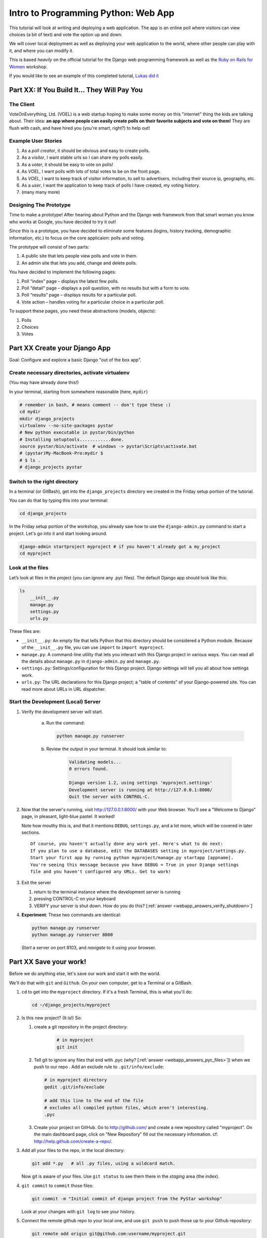 .. _webapp-label:

=============================================
Intro to Programming Python: Web App
=============================================

This tutorial will look at writing and deploying a web application. 
The app is an online poll where visitors can view choices
(a bit of text) and vote the option up and down.

We will cover local deployment as well as deploying your web application to the world,
where other people can play with it, and where you can modify it.

This is based *heavily* on the official tutorial for the Django web programming framework
as well as the `Ruby on Rails for Women <http://www.wiki.devchix.com/index.php?title=Ruby_and_Rails_workshops_for_women>`_
workshop.

If you would like to see an example of this completed tutorial, `Lukas did it <https://github.com/lsblakk/myproject>`_


Part XX:  If You Build It... They Will Pay You
================================================


The Client
-------------

VoteOnEverything, Ltd. (VOEL) is a web startup hoping to make some money on this
"internet" thing the kids are talking about.  Their idea: **an app where people
can easily create polls on their favorite subjects and vote on them!** 
They are flush with cash, and have hired you (you're smart, right?) to help out!

Example User Stories
---------------------

#. As a *poll creator*, it should be obvious and easy to create polls.
#. As a *visitor*, I want stable urls so I can share my polls easily.
#. As a *voter*, it should be easy to vote on polls!
#. As *VOEL*, I want polls with lots of total votes to be on the front page.
#. As *VOEL*, I want to keep track of visitor information, to sell to advertisers,
   including their source ip, geography, etc.
#. As a *user*, I want the application to keep track of polls I have created,
   my voting history.
#. (many many more)

Designing The Prototype
------------------------

Time to make a prototype!
After hearing about Python and the Django web framework from that 
smart woman you know who works at Google, you have decided to try it out!

Since this is a prototype, you have decided to eliminate some features
(logins, history tracking, demographic information, etc.) to focus on the 
core applicaion:  polls and voting.


The prototype will consist of two parts:

#. A public site that lets people view polls and vote in them.
#. An admin site that lets you add, change and delete polls.

You have decided to implement the following pages:

#. Poll “index” page – displays the latest few polls.
#. Poll “detail” page – displays a poll question, with no results but with a form to vote.
#. Poll “results” page – displays results for a particular poll.
#. Vote action – handles voting for a particular choice in a particular poll.

To support these pages, you need these abstractions (models, objects):

#. Polls
#. Choices
#. Votes



Part XX Create your Django App
=======================================

Goal:  Configure and explore a basic Django "out of the box app".


Create necessary directories, activate virtualenv
----------------------------------------------------

(You may have already done this!)

In your terminal, starting from somewhere reasonable (here, ``mydir``)

.. code-block:: bash
    
    # remember in bash, # means comment -- don't type these :)
    cd mydir
    mkdir django_projects
    virtualenv --no-site-packages pystar
    # New python executable in pystar/bin/python
    # Installing setuptools............done.
    source pystar/bin/activate  # windows -> pystar\Scripts\activate.bat 
    # (pystar)My-MacBook-Pro:mydir $ 
    # $ ls .
    # django_projects pystar
    

Switch to the right directory
-------------------------------------------

In a terminal (or GitBash), get into the ``django_projects`` directory 
we created in the Friday setup portion of the tutorial. 

You can do that by typing this into your terminal:

.. code-block:: bash

    cd django_projects


In the Friday setup portion of the workshop, you already saw how 
to use the ``django-admin.py`` command to start a project. 
Let's go into it and start looking around.

.. code-block:: bash

    django-admin startproject myproject # if you haven't already got a my_project
    cd myproject

Look at the files
-------------------------

Let’s look at files in the project (you can ignore any .pyc files). The default Django app should
look like this:

.. code-block:: bash
    
    ls
        __init__.py
        manage.py
        settings.py
        urls.py

These files are:

* ``__init__.py``: An empty file that tells Python that this directory should be considered a Python module. Because of the ``__init__.py`` file, you can use ``import`` to ``import myproject``.
* ``manage.py``: A command-line utility that lets you interact with this Django project in various ways. You can read all the details about ``manage.py`` in ``django-admin.py`` and ``manage.py``.
* ``settings.py``: Settings/configuration for this Django project. Django settings will tell you all about how settings work.
* ``urls.py``: The URL declarations for this Django project; a "table of contents" of your Django-powered site. You can read more about URLs in URL dispatcher.

Start the Development (Local) Server
-------------------------------------

#. Verify the development server will start. 
    
    a)  Run the command:

        .. code-block:: bash

            python manage.py runserver

    b) Review the output in your terminal.  It should look similar to:

        .. code-block:: bash

            Validating models...
            0 errors found.
            
            Django version 1.2, using settings 'myproject.settings'
            Development server is running at http://127.0.0.1:8000/
            Quit the server with CONTROL-C.

      .. note: 
        
        You've started the Django development server, a lightweight web server written in 
        Python. The Django maintainers include this web server, but on a "deployment" like 
        http://alwaysdata.com/, you typically tie Django into an existing server like Apache.

#.  Now that the server's running, visit http://127.0.0.1:8000/ with your Web browser. 
    You'll see a "Welcome to Django" page, in pleasant, light-blue pastel. It worked!

    .. image:: images/itworks.png

    Note how mouthy this is, and that it mentions ``DEBUG``, ``settings.py``, and
    a lot more, which will be covered in later sections.  

    ::

        Of course, you haven't actually done any work yet. Here's what to do next:
        If you plan to use a database, edit the DATABASES setting in myproject/settings.py.
        Start your first app by running python myproject/manage.py startapp [appname].
        You're seeing this message because you have DEBUG = True in your Django settings 
        file and you haven't configured any URLs. Get to work!

#.  Exit the server 

    #. return to the terminal instance where the development server is running
   
    #. pressing CONTROL-C on your keyboard

    #. VERIFY your server is shut down.  How do you do this?  [:ref:`answer <webapp_answers_verify_shutdown>`]

#.  **Experiment**:  These two commands are identical:

    .. code-block:: bash

        python manage.py runserver 
        python manage.py runserver 8000

    *Start* a server on port 8103, and *navigate* to it using your browser.


Part XX Save your work!
=======================================

Before we do anything else, let's save our work and start it with the world.

We'll do that with ``git`` and ``Github``. On your own computer, get to a Terminal or a GitBash.

#.  ``cd`` to get into the ``myproject`` directory. If it's a fresh Terminal, this is what you'll do:

    .. code-block:: bash

         cd ~/django_projects/myproject

#.  Is this new project?  (It is!)  So:

    #. create a git repository in the project directory:

        .. code-block:: bash

            # in myproject
            git init

    #.  Tell git to ignore any files that end with .pyc (why?  [:ref:`answer <webapp_answers_pyc_files>`]) when we push
        to our repo .  Add an exclude rule to ``.git/info/exclude``:

        .. code-block:: bash

            # in myproject directory
            gedit .git/info/exclude
            
            # add this line to the end of the file
            # excludes all compiled python files, which aren't interesting.
            .pyc

    #.  Create your project on GitHub.  Go to http://github.com/ and create a new repository called "myproject". On the main dashboard page, click on "New Repository" fill out the necessary information. cf:  http://help.github.com/create-a-repo/.

#.  Add all your files to the repo, in the local directory:

    .. code-block:: bash

        git add *.py   # all .py files, using a wildcard match.

    Now git is aware of your files.  Use ``git status`` to see them there in
    the *staging* area (the index).

#.  ``git commit`` to ``commit`` those files:

    .. code-block:: bash

        git commit -m "Initial commit of django project from the PyStar workshop"

    Look at your changes with  ``git log`` to see your history.


#.  Connect the remote github repo to your local one, and use ``git push`` to push those up to your Github repository:

    .. code-block:: bash

        git remote add origin git@github.com:username/myproject.git
        git push origin master

#.  Go to your Github account in your browser. Find the ``myproject`` repository. Do you see your files?

#.  Remember:

    - "commit your work" means "add and commit it to the local repository
    - "push your work" means "git push it to github"


Part XX:  Configure your Django Project
========================================

Now that we have a the scaffolding for our **project** in place, we can con

Fix security settings
------------------------------------

Right now, everyone in the workshop has the same "SECRET_KEY". Since Django 
uses this key for various sensitive things, you should change it.

#. Open  ``settings.py`` in your editor.  ``settings.py`` is a Python script that only contains variable definitions.  Django looks at the values of these variables when it runs your web app.

#. Find the variable named ``SECRET_KEY`` and set it to whatever string 
   you want. 

#. Verify it looks something like:

    .. code-block:: python

        # change this to something arbitrary.
        SECRET_KEY = '6yl8d1u0+ogcz!0@3_%au)_&ty$%1jcs2hy-!&v&vv2#@pq^(h'

#. What if we wanted a single-quote (\') in our SECRET_KEY?  [:ref:`answer <webapp_answers_single_quote>`]

#. save the file.

Set up the Database
------------------------

#.  Keep looking at ``settings.py``: The ``DATABASES`` variable is a dictionary 
    (note the '{}' characters) with one key: ``default``.

    .. code-block:: python

        DATABASES = {
            'default': {
                'ENGINE': 'django.db.backends.', # Add 'postgresql_psycopg2', 'postgresql', 'mysql', 'sqlite3' or 'oracle'.
                'NAME': '',                      # Or path to database file if using sqlite3.
                'USER': '',                      # Not used with sqlite3.
                'PASSWORD': '',                  # Not used with sqlite3.
                'HOST': '',                      # Set to empty string for localhost. Not used with sqlite3.
                'PORT': '',                      # Set to empty string for default. Not used with sqlite3.
            }
        }

#.  Notice that the value of ``default`` is itself another dictionary with information about the site's default  database. We're going to set our app to use a ``sqlite`` database.
    Sqlite is great for development because is stores its data in one normal file on 
    your system and therefore is really simple to move around with your app.

    ..  note::

        In production, Sqlite has issues because only one process can *write* to it
        as a time.  **Discuss** the implications of this with your group.  [:ref:`answer <webapp_answers_sqlite_one_writer_implications>`]

#.  Edit the lines in your settings.py to match the lines below:

    .. code-block:: bash

        'ENGINE': 'django.db.backends.sqlite3', # Add 'postgresql_psycopg2', 'postgresql', 'mysql', 'sqlite3' or 'oracle'.
        'NAME': 'database.db', 

    The ``NAME`` key tells the Django project to use a file called ``database.db`` to store information for this project.

#.  **Pop quiz**: Does ``database.db`` exist right now?  Find out!  [:ref:`answer <webapp_answers_database_db_exists>`]

#.  Notice the ``INSTALLED_APPS`` setting towards the 
    bottom of the ``settings.py``. That variable (a tuple... note the '()' symbols) 
    holds the names of all Django applications that are activated in this Django instance. 
    **Apps** can be used in multiple projects, and you can 
    package and distribute them for use by others in their projects.  

    .. code-block:: python

        INSTALLED_APPS = (
            'django.contrib.auth',
            'django.contrib.contenttypes',
            'django.contrib.sessions',
            'django.contrib.sites',
            'django.contrib.messages',
            # Uncomment the next line to enable the admin:
            # 'django.contrib.admin',
            # Uncomment the next line to enable admin documentation:
            # 'django.contrib.admindocs',
        )

    What do you think these various **apps** do?  Why does it make sense
    for them to come in a standard configuration?  
    [:ref:`answer <webapp_answers_django_standard_apps>`]

#.  Each of these applications makes use of at least one database table, so we need to create 
    the tables in the database before we can use them. To do that, run the following command:

    .. code-block:: bash

        python manage.py syncdb

    The syncdb command looks at the ``INSTALLED_APPS`` setting and creates any necessary 
    database tables according to the database settings in your ``settings.py`` file. You'll see a 
    message for each database table it creates, and you'll get a prompt asking you if you'd 
    ike to create a superuser account for the authentication system. Go ahead and do that.

    Does this seem magical?  [:ref:`answer <webapp_answers_django_magical>`]


#.  **Pop quiz**: Does ``database.db`` exist right now?  Find out!  [:ref:`answer <webapp_answers_database_db_exists_after_sync>`]


#.  Save *and commit* your work (don't save ``database.db`` -- 
    why not?  [:ref:`answer <webapp_answers_why_not_save_database_db>`])::

        git status 
        # will show settings.py is changed, and a new 'untracked' 
        # MacBook-Pro:myproject gregg$ git status
        # On branch master
        # Changed but not updated:
        #   (use "git add <file>..." to update what will be committed)
        #   (use "git checkout -- <file>..." to discard changes in working directory)
        #
        #	modified:   settings.py
        #
        # Untracked files:
        #   (use "git add <file>..." to include in what will be committed)
        #
        #	database.db
        # file 'database.db'

#.  Drink some tea and take a stretch break.  Then we can come back to 
    STRETCHING OUR MINDS.


Part XX, In Which You Save You From Yourself, Using Git.
=========================================================

Your work is saved and commited (in git!) right?

**Right?**

Good. Because you got a case of the accidental deletes and you've deleted your ``settings.py`` file!

#.  No really. Go and delete ``settings.py``. Throw it in the trash. Or the recycling bin. Or ``rm`` from the command line.  Make sure it's *really gone* using ``ls``.

#.  Try running your dev server. What happens? Why?

#.  Delete settings.pyc. Try running your dev server. What happens now? Why?  
    [:ref:`answer <webapp_answers_dev_server_still_works>`]

#.  Cry!  So they're gone right? No way back. And everything's broken!

#.  Rejoice! Because we're using version control and version control is about to save your bacon!

    .. code-block:: bash

        $ git checkout settings.py

#.  Look at your project folder again, using ``ls``. Lo and behold, ``settings.py``! Back from beyond the grave! Cool, huh? Open it up, and verify it is exactly as you left it.  Isn't that magical?  [:ref:`answer <webapp_answers_git_magical>`].

    But what of ``settings.pyc``? Start your dev server. It works, right? Stop your dev server and look at the files in your project. Do you see ``settings.pyc``? How did it get there?  [:ref:`answer  <webapp_answers_why_only_restore_py_not_pyc>`]



Part XX Build The Polls Application
========================================

Now that your environment -- a "project" -- is set up, you're set to start building the poll application.

Each application you write in Django consists of a Python package, 
somewhere on your Python path, that follows a certain convention. 
Django comes with a utility that automatically generates the basic directory 
structure of an app (that Django expects), so you can focus on writing code!.

Projects and Apps
---------------------------------

We've talked a little about Django **apps** and **projects**. You might be 
wondering what the difference is.

Here are the things to know:

* An **app** is component of a website that does something. For example, the **Django administration** app is something you'll see later in this tutorial.  So is our ``polls`` app.  An app is:

    * single purpose - login, passwords, polls, forum, etc.
    * orthonogal to / independent of other apps - polls shouldn't have to
      know the inside details of authentication, for example.

* A **project** corresponds to a 'website': it contains a ``settings.py`` file, and 
  it may have corresponding databases or other data stores
  that the apps interact with.

Django apps can live anywhere on the **Python path**.  The **python path** is 
a list of paths where the python interpreter looks for modules.  

.. code-block:: bash

    $ python
    >>> import sys
    >>> sys.path
    ['', '/Users/gregg/mydir/pystar/lib/python2.6/site-packages/setuptools-0.6c11-py2.6.egg', 
    '/Users/gregg/mydir/pystar/lib/python2.6/site-packages/pip-0.8.3-py2.6.egg', 
    '/Users/gregg/mydir/pystar/lib/python26.zip', 
    '/Users/gregg/mydir/pystar/lib/python2.6', 
    '/Users/gregg/mydir/pystar/lib/python2.6/plat-darwin', 
    '/Users/gregg/mydir/pystar/lib/python2.6/plat-mac' ... ]


To be importable (seeable by Python), your Django app must be in one of the folders
on *your* path.  

**Experiment**:  look at your Python Path!


Create The Poll App
---------------------

In this tutorial, we'll create our poll app in the myproject directory for 
simplicity. In the future, when you decide that the world needs to be able to 
use your poll app and plug it into their own projects, and after you determine
that your app plays nicely with other apps, you can publish that directory separately!


#.  open your terminal and navigate to ``myproject``
#.  make scaffolding for the app

    .. code-block:: bash

        python manage.py startapp polls

    That'll create a directory ``polls`` to house the poll application.

#.  Examine the layout of ``polls`` (we will do more of this in following sections).

    ..  code-block:: bash

         # remember not to type the '$', it just means the prompt'.  
         $ ls polls
         polls/
            __init__.py
            models.py
            tests.py
            views.py

#.  Prove that ``polls`` is importable [:ref:`answer <webapp_answers_is_polls_importable>`]

#.  Add and commit ``polls/*py``.  

#.  Refill your tea!



Part XX Test your Django App
=======================================

#.  Copy :download:`test_polls.py` into your project directory (i.e., in ``myproject``)

#.  Add it into your project code git repo:

    ..  code-block:: bash
        
        git add test_polls.py
        # messages can be multiline, but watch quotes!
        git add test_polls.py
        git commit tests_polls.py -m "added tests"

#.  Run the tests

    ..  code-block:: bash

        python manage.py test

#.  Examine ``polls_tests.py`` in your editor.  This file (provided by us)
    gives tests for many of the points on the original spec sheet.  Normally
    this is the sort of thing you would write yourself, after reading your 
    spec, and deciding on acceptence criteria.  

#.  Discuss with your groups why testing matters.  [:ref:`answer <webapp_answers_why_testing_matters>`]

.. seealso::

    http://docs.djangoproject.com/en/dev/topics/testing/, which
    goes into this in much greater detail.  In particualar,
    

Part XX: Refine Your Workflow!
==================================

Make this your work flow:

1.  Design a feature, with criteria for acceptance.
2.  Test your feature, to see if meets those criteria.
3.  When it works (or you make good progress), *commit your work*.

We will use this workflow throughout the following sections, as we add
the features that our protype spec outlined.



Part XX  Philosphy Break!
===========================

[Not done!]



Part XX Poll and Choice Models
========================================


The first step in writing a database Web app in Django is to 
define your models -- essentially, your database layout, with additional metadata.

Django Philosophy
------------------

A model is the single, definitive source of data about your data.
It contains the essential fields and behaviors of the data you're storing. 
Django follows the DRY ("Don't Repeat Yourself") Principle. The goal is to 
define your data model in one place and automatically derive things from it.

(If you've used SQL before, you might be interested to know that each 
Django ``model`` corresponds to a SQL ``table``.)

In our simple poll app, we'll create two models: polls and choices. 
A poll has a question and a publication date. A choice has two fields: the 
text of the choice and a vote tally. Each choice is associated with a poll. 

These concepts are represented by Python classes. 
Edit the polls/models.py file so it looks like this:

.. code-block:: python

     from django.db import models
     
     class Poll(models.Model):
         question = models.CharField(max_length=200)
         pub_date = models.DateTimeField()
     
     class Choice(models.Model):
         poll = models.ForeignKey(Poll)
         choice = models.CharField(max_length=200)
         votes = models.IntegerField()

Save the models.py file.

All models in Django code are represented by a class that subclasses 
django.db.models.Model. Each model has a number of class variables, 
each of which represents a database field in the model.

Each field is represented by an instance of a Field class -- e.g., CharField
for character fields and DateTimeField for datetimes. This tells Django 
what type of data each field holds.

The name of each Field instance (e.g. question or pub_date) is the field's 
name, in machine-friendly format. You'll use this value in your Python code, 
and your database will use it as the column name.

Some Field classes have required elements. CharField, for example, requires
that you give it a max_length. That's used not only in the database schema, 
but in validation, as we'll soon see.

Finally, note a relationship is defined, using ForeignKey. That tells Django each
Choice is related to a single Poll. Django supports all the common database
relationships: many-to-ones, many-to-manys and one-to-ones.

Activating models
------------------

That small bit of model code gives Django a lot of information. With it, Django is able to:

* Create a database schema (CREATE TABLE statements) for this app.
* Create a Python database-access API for accessing Poll and Choice objects.

But first we need to tell our project that the polls app is installed.

Django Philosophy
------------------

Django apps are "pluggable": You can use an app in multiple projects, and 
you can distribute apps, because they don't have to be tied to a given Django installation.

Edit the settings.py file again, and change the INSTALLED_APPS setting to 
include the string 'polls'. So it'll look like this:

.. code-block:: python

    INSTALLED_APPS = (
        'django.contrib.auth',
        'django.contrib.contenttypes',
        'django.contrib.sessions',
        'django.contrib.sites',
        'django.contrib.messages',
        # Uncomment the next line to enable the admin:
        # 'django.contrib.admin',
        # Uncomment the next line to enable admin documentation:
        # 'django.contrib.admindocs',
         'polls',
     )

Save the settings.py file.

Now Django knows to include the polls app. 

If you care about SQL, you can try the following command:

.. code-block:: bash

    python manage.py sql polls

For now, let's just Django's ``syncdb`` tool to create the database tables for Poll objects:

.. code-block:: bash

    python manage.py syncdb

The syncdb looks for ``apps`` that have not yet been set up. To set them up, 
it runs the necessary SQL commands against your database. This creates all the 
tables, initial data and indexes for any apps you have added to your project since 
the last time you ran syncdb. syncdb can be called as often as you like, and it 
will only ever create the tables that don't exist.

`More info`: Read the django-admin.py `documentation <http://docs.djangoproject.com/en/dev/ref/django-admin/>`_ for full information on what the manage.py utility can do.

Playing with the API
------------------------------

Now, let's hop into the interactive Python shell and play around with 
the free API Django gives you. To invoke the Python shell, use this command:

.. code-block:: bash

    python manage.py shell

We're using this instead of simply typing "python", because manage.py sets 
up the project's environment for you. "Setting up the environment" involves two things:

# Making sure ``polls`` is on the right path to be imported.
# Setting the DJANGO_SETTINGS_MODULE environment variable, which gives Django the path to your settings.py file.

Once you're in the shell, explore the database API:

Let's import the model classes we just wrote:

.. code-block:: python

    >>> from polls.models import Poll, Choice

To list all the current Polls:

.. code-block:: python

    >>> Poll.objects.all()
    []

It is an empty list because there are no polls. Let's add one!

.. code-block:: python

     >>> import datetime
     >>> p = Poll(question="What's up?", pub_date=datetime.datetime.now())

Then we'll save the object into the database. You have to call save() explicitly.

.. code-block:: python

    >>> p.save()

Great. Now, because it's been saved, it has an ID in the database. You can see that by typing this into the Python shell::

.. code-block:: python

     >>> p.id
     1

You can also access the database columns (Fields, in Django parlance) as Python attributes::

.. code-block:: python

     >>> p.question
     "What's up?"
     >>> p.pub_date
     datetime.datetime(2007, 7, 15, 12, 00, 53)

We can time travel back in time! Or at least, we can send the Poll back in time::

.. code-block:: python

     # Change values by changing the attributes, then calling save().
     >>> p.pub_date = datetime.datetime(2007, 4, 1, 0, 0)
     >>> p.save()
     >>> p.pub_date
     datetime.datetime(2007, 4, 1, 0, 0)

Finally, we can also ask Django to show a list of all the Poll objects available::

.. code-block:: python

     >>> Poll.objects.all()
     [<Poll: Poll object>]

Wait a minute. <Poll: Poll object> is an utterly unhelpful representation of this object. Let's fix that by editing the polls model
Use your ``'text editor``' to open the polls/models.py file and adding a __unicode__() method to both Poll and Choice::

    class Poll(models.Model):
        # ...
        def __unicode__(self):
            return self.question

    class Choice(models.Model):
        # ...
        def __unicode__(self):
            return self.choice

It's important to add __unicode__() methods to your models, not only for your own sanity when dealing with the interactive prompt, but also because objects' representations are used throughout Django's automatically-generated admin.

(If you're using to Python programming from a time in the past, you might have seen __str__(). Django prefers you use __unicode__() instead.)

Note these are normal Python methods. Let's add a custom method, just for demonstration::

     import datetime
     # ...
     class Poll(models.Model):
         # ...
         def was_published_today(self):
             return self.pub_date.date() == datetime.date.today()

Note the addition of import datetime to reference Python's standard datetime module. This allows
us to use the datetime library module in models.py by calling it with datetime. To see what functions
come with a module, you can test it in the interactive shell:

.. code-block:: python

    >>> dir(datetime)
    ['MAXYEAR', 'MINYEAR', '__doc__', '__file__', '__name__', '__package__', 'date', 'datetime',
    'datetime_CAPI', 'time', 'timedelta', 'tzinfo']

Save these changes to the models.py file, and then start a new Python interactive shell by running python manage.py shell again::

    >>> from polls.models import Poll, Choice

Check it out: our __unicode__() addition worked::

     >>> Poll.objects.all()
     [<Poll: What's up?>]

If you want to search your database, you can do it using the ``'filter``' method on the ``objects`` attribute of Poll. For example::

     >>> polls = Poll.objects.filter(question="What's up?")
     >>> polls
     [<Poll: What's up?>]
     >>> polls[0].id
     1

If you try to search for a poll that does not exist, ``filter`` will give you the empty list. The ``'get``' method will always return one hit, or raise an exception.

.. code-block:: python

     >>> Poll.objects.filter(question="What time is it?")
     []
    
     >>> Poll.objects.get(id=1)
     <Poll: What's up?>
     >>> Poll.objects.get(id=2)
     Traceback (most recent call last):
         ...
     DoesNotExist: Poll matching query does not exist.

Adding choices
------------------------

Right now, we have a Poll in the database, but it has no Choices. See::

     >>> p = Poll.objects.get(id=1)
     >>> p.choice_set.all()
     []

So let's create three choices::

    >>> p.choice_set.create(choice='Not much', votes=0)
    <Choice: Not much>
    >>> p.choice_set.create(choice='The sky', votes=0)
    <Choice: The sky>
    >>> c = p.choice_set.create(choice='Just hacking again', votes=0)
    >>> c
    <Choice: Just hacking again>

Every Choice can find the Poll that it belongs to::

    >>> c.poll
    <Poll: What's up?>

We just used this, but now I'll explain it: Because a Poll can have more than one Choice, Django creates the ``'choice_set``' attribute on each Poll. You can use that to look at the list of available Choices, or to create them.

.. code-block:: python

     >>> p.choice_set.all()
     [<Choice: Not much>, <Choice: The sky>, <Choice: Just hacking again>]
     >>> p.choice_set.count()
     3

Visualize the database in SQLite Manager
--------------------------------------------------------------

This is optional, but interesting if you want to see your database in a GUI and/or
know how to access your database.db from outside the project.

When you call ``.save()`` on a model instance, Django saves that to the database.
(Remember, Django is a web programming framework built around the idea of 
saving data in a SQL database.)

Where ``is`` that database? Take a look at ``'settings.py``' in your text editor. You 
can see that ``database.db`` is the filename. In ``'settings.py``' Python calculates
the path to the current file.

So now:

* Open up Firefox
* Find SQLite Manager in ``'Tools``'->``'SQLite Manager``'
* In the SQLite Manager menus, choose: ``'Database``'->``'Connect Database``'
* Find the ``'pystar/django_projects/myproject/database.db``' file.

Browse your tables! This is another way of looking at the data you just created.

``'Note``': In order to find the ``database.db`` file, you might need to ask SQLite 
Manager to show you all files, not just the ``\*.sqlite`` files.

Now you know that you be able to find this
database file. Browse around! Hooray.

When you're satisfied with your Poll data, you can close it.

!!!! Save your WORK!!!!!!!

Enough databases for now
-----------------------------------------

In the next section of the tutorial, you'll write ``views`` that let other people look at your polls.



Part XX Letting the (local) world see your polls, with views
===================================================================

We have all these polls in our database. However, no one can see them, because we never 
made any web pages that ``render`` the polls into HTML.

Let's change that with Django views.

Philosophy
----------------

A view is a “type” of Web page in your Django application that generally serves a specific 
function and has a specific template. For example, in a Weblog application, you might 
have the following views:

* Blog homepage – displays the latest few entries.
* Entry “detail” page – permalink page for a single entry.
* Year-based archive page – displays all months with entries in the given year.
* Month-based archive page – displays all days with entries in the given month.
* Day-based archive page – displays all entries in the given day.
* Comment action – handles posting comments to a given entry.

In our poll application, we’ll have the following four views:

* Poll “index” page – displays the latest few polls.
* Poll “detail” page – displays a poll question, with no results but with a form to vote.
* Poll “results” page – displays results for a particular poll.
* Vote action – handles voting for a particular choice in a particular poll.

In Django, each view is represented by a Python function.

Design your URLs 
---------------------------

The first step of writing views is to design your URL structure. You do this by creating a 
Python module, called a URLconf. URLconfs are how Django associates a given URL with 
given Python code.

When a user requests a Django-powered page, the system looks at the ``ROOT_URLCONF`` 
setting, which contains a string in Python dotted syntax. 

**Pop quiz**: what is the ``ROOT_URLCONF`` for your project?  

Django loads that module and 
looks for a module-level variable called urlpatterns, which is a sequence of tuples in the 
following format:

.. code-block:: bash

     (regular expression, Python callback function [, optional dictionary])

Django starts at the first regular expression and makes its way down the list, comparing 
the requested URL against each regular expression until it finds one that matches.

You might ask, "What's a regular expression?" Regular expressions are patterns for matching 
text. In this case, we're matching the URLs people go to, and using regular expressions to 
match whole 'groups' of them at once.

(If you'd like to learn more about regular expressions read the 
`Dive into Python guide to regular expressions <http://diveintopython.org/regular_expressions/index.html>`_ sometime. 
Or you can look at this `comic <http://xkcd.com/208/>`_.)

In addition to ``matching`` text, regular expressions can ``capture`` text: regexps use 
parentheses to wrap the parts they're capturing.

For Django, when a regular expression matches the URL that a web surfer requests, 
Django extracts the captured values and passes them to a function of your choosing. 
This is the role of the ``callback function`` above.  When a regular expression
matches the url, Django calls the associated ``callback function`` with any 
*captured* parts as parameters.  This will much clearer after the next section.


Adding URLs to urls.py
------------------------

When we ran django-admin.py startproject myproject to create the project, 
Django created a default URLconf. Take a look at ``'settings.py``' for this line:

.. code-block:: bash

 ROOT_URLCONF = 'myproject.urls'

That means that the default URLconf is myproject/urls.py.

Time for an example. Edit the file myproject/urls.py so it looks like this:

.. code-block:: python

    from django.conf.urls.defaults import *
    
    urlpatterns = patterns('',
     (r'^polls/$', 'polls.views.index'),
     (r'^polls/(\d+)/$', 'polls.views.detail'),
     (r'^polls/(\d+)/results/$', 'polls.views.results'),
     (r'^polls/(\d+)/vote/$', 'polls.views.vote'),
    )


This is worth a review. When somebody requests a page from your Web site 
-- say, "/polls/23/", Django will load the ``urls.py`` Python module, because it's 
pointed to by the ROOT_URLCONF setting. It finds the variable named urlpatterns 
and traverses the regular expressions in order. When it finds a regular expression that 
matches -- r'^polls/(\d+)/$' -- it loads the function detail() from polls/views.py. Finally, 
it calls that detail() function like so:

.. code-block:: bash

    detail(request=<HttpRequest object>, '23')

The '23' part comes from (\d+). Using parentheses around a pattern "captures" the
text matched by that pattern and sends it as an argument to the view function; the
\d+ is a regular expression to match a sequence of ``digits`` (i.e., a number).

(In Django, you have total control over the way your URLs look. People on the web 
won't see cruft like .py or .php at the end of your URLs.)

Finally: Write your first view
-----------------------------------------

Well, we haven't created any views yet -- we just have the URLconf. But 
let's make sure Django is following the URLconf properly.

Fire up the Django development Web server:

.. code-block:: bash

    python manage.py runserver

Now go to "http://localhost:8000/polls/" in your Web browser. 
You should get a pleasantly-colored error page with the following message:

.. code-block:: bash

    ViewDoesNotExist at /polls/

    Tried index in module polls.views. Error was: 'module'
    object has no attribute 'index'

This error happened because you haven't written a function index() in the module polls/views.py.

Try "/polls/23/", "/polls/23/results/" and "/polls/23/vote/". The error messages tell you which view
Django tried (and failed to find, because you haven't written any views yet).

Time to write the first view. Open the file polls/views.py and put the following Python code in it:

.. code-block:: python

    from django.http import HttpResponse
 
    def index(request):
        return HttpResponse("Hello, world. You're at the poll index.")

This is the simplest view possible. Save the views.py file, then go to "/polls/" in your
browser, and you should see your text.

Now let's add a few more views by adding to the views.py file. These views are slightly 
different, because they take an argument (which, remember, is passed in from whatever 
was captured by the regular expression in the URLconf):

.. code-block:: python

     def detail(request, poll_id):
         return HttpResponse("You're looking at poll %s." % poll_id)
     
     def results(request, poll_id):
         return HttpResponse("You're looking at the results of poll %s." % poll_id)
     
     def vote(request, poll_id):
         return HttpResponse("You're voting on poll %s." % poll_id)

Save the views.py file. Now take a look in your browser at "/polls/34/". It'll run the 
detail() method and display whatever ID you provide in the URL. Try "/polls/34/results/" 
and "/polls/34/vote/" too -- these will display the placeholder results and voting pages.

Write views that actually do something
-----------------------------------------------------------

Each view is responsible for doing one of two things: Returning an HttpResponse 
object containing the content for the requested page, or raising an exception such 
as Http404. The rest is up to you.

Your view can read records from a database, or not. It can use a template system such 
as Django's -- or not. It can generate a PDF file, output XML, create a ZIP file on the fly, 
anything you want, using whatever Python libraries you want.

All Django wants is that HttpResponse. Or an exception.

Most of the Django views in the world use Django's own database API, which we covered in 
Tutorial 1. Let's do that, too. Here's one stab at the index() view, which displays the latest 5 
poll questions in the system, separated by commas, according to publication date. Continue
editing the file views.py:

.. code-block:: python

     from polls.models import Poll
     from django.http import HttpResponse
     
     def index(request):
         latest_poll_list = Poll.objects.all().order_by('-pub_date')[:5]
         output = ', '.join([p.question for p in latest_poll_list])
         return HttpResponse(output)

Now go to "http://localhost:8000/polls/" in your Web browser. You should see the
text of the first poll. There's a problem here, though: The page's design is hard-coded 
n the view. If you want to change the way the page looks, you'll have to edit this Python 
code. So let's use Django's template system to separate the design from Python:

.. code-block:: python

     from django.shortcuts import render_to_response
     from polls.models import Poll
     
     def index(request):
         latest_poll_list = Poll.objects.all().order_by('-pub_date')[:5]
         context = {'latest_poll_list': latest_poll_list}
         return render_to_response('polls/index.html', context)

To recap what this does:

* Creates a variable called ``latest_poll_list``. Django queries the database for ``all`` Poll objects, ordered by ``pub_date`` with most recent first, and uses ``slicing`` to get the first five.
* Creates a variable called ``context`` that is a dictionary with one key.
* Evaluates the ``render_to_response`` function with two arguments, and returns whatever that returns.

``render_to_response`` loads the template called "polls/index.html" and passes it a 
value as ``context``. The context is a dictionary mapping template variable names to 
Python objects.

If you can read this this ``view`` function without being overwhelmed, then you understand 
the basics of Django views. Now is a good time to reflect and make sure you do. (If you have 
questions, ask a volunteer for help.)

Reload the page. Now you'll see an error:

.. code-block:: bash

     TemplateDoesNotExist at /polls/
     polls/index.html

Ah. There's no template yet. Let's make one.

First, let's make a directory where templates will live. We'll need a templates 
directory right alongside the ``views.py`` for the ``polls`` app. This is what I would do:

.. code-block:: bash

     mkdir -p polls/templates/polls

Within that, create a file called index.html.

Put the following code in that template:

.. code-block:: html
    
     {% if latest_poll_list %}
         <ul>
         {% for poll in latest_poll_list %}
             <li><a href="/polls/{{ poll.id }}/">{{ poll.question }}</a></li>
         {% endfor %}
         </ul>
     {% else %}
         <p>No polls are available.</p>
     {% endif %}
    

Load the page "http://localhost:8000/polls/" into your Web browser again, and 
you should see a bulleted-list containing the "What's up" poll from Tutorial 1. 
The link points to the poll's detail page.

Raising 404
------------------

Now, let's tackle the poll detail view -- the page that displays the question for a
given poll. Continue editing the ``views.py`` file. This view uses Python ``exceptions``:

.. code-block:: python

     from django.http import Http404
     # ...
     def detail(request, poll_id):
         try:
             p = Poll.objects.get(id=poll_id)
         except Poll.DoesNotExist:
             raise Http404
         return render_to_response('polls/detail.html', {'poll': p})

The new concept here: The view raises the Http404 exception if a poll with the 
requested ID doesn't exist.

If you'd like to quickly get the above example working, just create a new template 
file and name it ``detail.html``. Enter in it just one line of code:

.. code-block:: html

    {{ poll }}
    
to get you started for now.

Does your detail view work? Try it: http://127.0.0.1:8000/polls/1/

You can also try to load a poll page that does not exist, just to test out the 
pretty 404 error: http://127.0.0.1:8000/polls/32/

Adding more detail
-----------------------------

Let's give the detail view some more ``'detail``'.

We pass in a variable called ``'poll``' that points to an instance of the Poll class. 
So you can pull out more information by writing this into the "polls/detail.html" template:

.. code-block:: html

    <h1>{{ poll.question }}</h1>
    <ul>
    {% for choice in poll.choice_set.all %}
        <li>{{ choice.choice }}</li>
    {% endfor %}
    </ul>
    

The template system uses dot-lookup syntax to access variable attributes. 
Django's template language is a bit sloppy: in pure Python, the ``'.``' (dot) only 
lets you get attributes from objects. In this example, we are just doing attribute 
lookup, but in general if you're not sure how to get data out of an object in Django, try ``'dot``'.

Method-calling happens in the {% for %} loop: poll.choice_set.all is interpreted as the 
Python code poll.choice_set.all(), which returns a sequence of Choice objects and is 
suitable for use in the {% for %} tag.

Load the new detail page in your browser: http://127.0.0.1:8000/polls/1/  
The poll choices now appear.

Part XX Let the people vote
============================================

Write a simple form
------------------------------

Let’s update our poll detail template (“polls/detail.html”) from the 
last tutorial so that the template contains an HTML <form> element:

.. code-block:: html
    
    <h1>{{ poll.question }}</h1>
    
    {% if error_message %}<p><strong>{{ error_message }}</strong></p>{% endif %}
    
    <form action="/polls/{{ poll.id }}/vote/" method="post">
    {% csrf_token %}
    {% for choice in poll.choice_set.all %}
        <input type="radio" name="choice" value="{{ choice.id }}" />
        <label>{{ choice.choice }}</label><br />
    {% endfor %}
    <input type="submit" value="Vote" />
    </form>
    

There is a lot going on there. A quick rundown:

* The above template displays a radio button for each poll choice. The value of each radio button is the associated poll choice's ID. The name of each radio button is "choice". That means, when somebody selects one of the radio buttons and submits the form, the form submission will represent the Python dictionary {'choice': '3'}. That's the basics of HTML forms; you can learn more about them.
* We set the form's action to /polls/{{ poll.id }}/vote/, and we set method="post". Normal web pages are requested using ``GET``, but the standards for HTTP indicate that if you are changing data on the server, you must use the ``POST`` method. (Whenever you create a form that alters data server-side, use method="post". This tip isn't specific to Django; it's just good Web development practice.)
* Since we're creating a POST form (which can have the effect of modifying data), we need to worry about Cross Site Request Forgeries. Thankfully, you don't have to worry too hard, because Django comes with a very easy-to-use system for protecting against it. In short, all POST forms that are targeted at internal URLs should use the {% csrf_token %} template tag.

The {% csrf_token %} tag requires information from the request object, which is not 
normally accessible from within the template context. To fix this, a small adjustment 
needs to be made to the detail view in the "views.py" file, so that it looks like the following:

.. code-block:: python
    
    from django.template import RequestContext
    from django.shortcuts import get_object_or_404, render_to_response
    # ...
    def detail(request, poll_id):
        p = get_object_or_404(Poll, pk=poll_id)
        return render_to_response('polls/detail.html', {'poll': p}, context_instance=RequestContext(request))
    

Notice we also added a function that checks if a 404 is returned for us, less lines of code! The details of how the RequestContext works are explained in the `documentation for RequestContext 
<http://docs.djangoproject.com/en/dev/ref/templates/api/#subclassing-context-requestcontext>`_

Now, let's create a Django view that handles the submitted data and does something 
with it. Remember, in Tutorial 3, we created a URLconf for the polls application that 
includes this line:

.. code-block:: html

     (r'^(?P<poll_id>\d+)/vote/$', 'vote'),

We also created a dummy implementation of the vote() function. Let's create a 
real version. Add the following to polls/views.py:

.. code-block:: python

     from django.shortcuts import get_object_or_404, render_to_response
     from django.http import HttpResponseRedirect, HttpResponse
     from django.core.urlresolvers import reverse
     from django.template import RequestContext
     from polls.models import Choice, Poll
     # ...
     def vote(request, poll_id):
         p = get_object_or_404(Poll, pk=poll_id)
         try:
             selected_choice = p.choice_set.get(pk=request.POST['choice'])
         except (KeyError, Choice.DoesNotExist):
             # Redisplay the poll voting form.
             return render_to_response('polls/detail.html', {
                 'poll': p,
                 'error_message': "You didn't select a choice.",
             }, context_instance=RequestContext(request))
         else:
             selected_choice.votes += 1
             selected_choice.save()
             # Always return an HttpResponseRedirect after successfully dealing
             # with POST data. This prevents data from being posted twice if a
             # user hits the Back button.
             return HttpResponseRedirect(reverse('polls.views.results', args=(p.id,)))

This code includes a few things we haven't covered yet in this tutorial:

* request.POST is a dictionary-like object that lets you access submitted data by key name. In this case, request.POST['choice'] returns the ID of the selected choice, as a string. request.POST values are always strings.
* Note that Django also provides request.GET for accessing GET data in the same way -- but we're explicitly using request.POST in our code, to ensure that data is only altered via a POST call.
* request.POST['choice'] will raise KeyError if choice wasn't provided in POST data. The above code checks for KeyError and redisplays the poll form with an error message if choice isn't given.
* After incrementing the choice count, the code returns an HttpResponseRedirect rather than a normal HttpResponse. HttpResponseRedirect takes a single argument: the URL to which the user will be redirected (see the following point for how we construct the URL in this case).

As the Python comment above points out, you should always return an HttpResponseRedirect
after successfully dealing with POST data. This tip isn't specific to Django; it's just good Web 
development practice. That way, if the web surfer hits ``reload``, they get the success page again,
rather than re-doing the action.

We are using the reverse() function in the HttpResponseRedirect constructor in this example. 
This function helps avoid having to hardcode a URL in the view function. It is given the name 
of the view that we want to pass control to and the variable portion of the URL pattern that points
to that view. In this case, using the URLconf we set up in Tutorial 3, this reverse() call will return 
a string like

.. code-block:: bash

      '/polls/3/results/'

where the 3 is the value of p.id. This redirected URL will then call the 'results' view to display
the final page. Note that you need to use the full name of the view here (including the prefix).

After somebody votes in a poll, the vote() view redirects to the results page for the poll. 
Let's write that view:

.. code-block:: python

     def results(request, poll_id):
         p = get_object_or_404(Poll, pk=poll_id)
         return render_to_response('polls/results.html', {'poll': p})

This is almost exactly the same as the detail() view from Tutorial 3. The only difference is the 
template name. We'll fix this redundancy later.

Now, create a results.html template:

.. code-block:: html
    
    <h1>{{ poll.question }}</h1>
    
    <ul>
    {% for choice in poll.choice_set.all %}
        <li>{{ choice.choice }} -- {{ choice.votes }} vote{{ choice.votes|pluralize }}</li>
    {% endfor %}
    </ul>
    
    <a href="/polls/{{ poll.id }}/">Vote again?</a>
    

Now, go to /polls/1/ in your browser and vote in the poll. You should see a results page 
that gets updated each time you vote. If you submit the form without having chosen a 
choice, you should see the error message.

Does it work?! If so, show your neighbor!

Part XX Save that project!
================================

This is a great time to COMMIT!

.. code-block:: bash

    # in myprojects
    git add -A
    git commit -m "My voting app works"
    git push origin master

Part XX Editing your polls in the Django admin interface
=============================================================

So far, you've been adding data to your database using the ``manage.py shell``.
This is a flexible way to add data, but it has some drawbacks:

* It's not on the web.
* A fanatical insistence on precision: You have to write Python code to add data, which means that typos or syntax errors could make your life harder.
* An unnecessary lack of color.

Background: Django's built-in admin interface
-----------------------------------------------------------------------

Generating admin sites for your staff or clients to add, change and delete content is 
tedious work that doesn’t require much creativity. For that reason, Django entirely 
automates creation of admin interfaces for models.

Django was written in a newsroom environment, with a very clear separation between 
“content publishers” and the “public” site. Site managers use the system to add news 
stories, events, sports scores, etc., and that content is displayed on the public site. 
Django solves the problem of creating a unified interface for site administrators to edit content.

The admin isn’t necessarily intended to be used by site visitors; it’s for site managers.

Activate the admin site
------------------------------------

The Django admin site is not activated by default – it’s an opt-in thing. 
To activate the admin site for your installation, do these three things:

* Open up ``'myproject/settings.py``' and uncomment "django.contrib.admin" and "django.contrib.admindocs" in your INSTALLED_APPS setting.
* Edit your ``'myproject/urls.py``' file and uncomment the lines that reference the admin – there are four lines in total to uncomment.

.. code-block:: bash

    from django.contrib import admin
    admin.autodiscover()
    
    # and
    (r'^admin/doc/', include('django.contrib.admindocs.urls')),
    (r'^admin/', include(admin.site.urls)),

Since you have added a new application to INSTALLED_APPS, the database tables need to be updated:

.. code-block:: bash

    python manage.py syncdb. 

Start the development server
---------------------------------------------

Let’s make sure the development server is running and explore the admin site.

Try going to http://127.0.0.1:8000/admin/. If it does not load, make sure you are 
still running the development server. You can start the development server like so:

.. code-block:: python

    python manage.py runserver

http://127.0.0.1:8000/admin/ should show you the admin site's login screen.

Enter the admin site
---------------------------------

Now, try logging in. (You created a superuser account earlier, when running ``syncdb`` for 
the fist time. If you didn't create one or forgot the password you can create another one.) 
You should see the Django admin index page.

You should see a few other types of editable content, including groups, users and sites. 
These are core features Django ships with by default.

Make the poll app modifiable in the admin
----------------------------------------------------------------

But where's our poll app? It's not displayed on the admin index page.

Just one thing to do: We need to tell the admin that Poll objects have an admin
interface. To do this, create a file called admin.py in your polls directory, and edit it to look like this:

.. code-block:: python
    
    from polls.models import Poll
    from django.contrib import admin
    
    admin.site.register(Poll)
    

You'll need to restart the development server to see your changes. Normally, 
the server auto-reloads code every time you modify a file, but the action of
creating a new file doesn't trigger the auto-reloading logic. You can stop it by 
typing ``'Ctrl-C``' (``'Ctrl-Break``' on Windows); then use the ``'up``' arrow on your
keyboard to find the command again, and hit enter.

Explore the free admin functionality
-------------------------------------------------------

Now that we've registered Poll, Django knows that it should be displayed on the admin index page.

Click "Polls." Now you're at the "change list" page for polls. This page displays all the polls 
in the database and lets you choose one to change it. There's the "What's up?" poll we 
created in the first tutorial.

Things to note here:

* The form is automatically generated from the Poll model.
* The different model field types (DateTimeField, CharField) correspond to the appropriate HTML input widget. Each type of field knows how to display itself in the Django admin.
* Each DateTimeField gets free JavaScript shortcuts. Dates get a "Today" shortcut and calendar popup, and times get a "Now" shortcut and a convenient popup that lists commonly entered times.

The bottom part of the page gives you a couple of options:

* Save -- Saves changes and returns to the change-list page for this type of object.
* Save and continue editing -- Saves changes and reloads the admin page for this object.
* Save and add another -- Saves changes and loads a new, blank form for this type of object.
* Delete -- Displays a delete confirmation page.

Change the "Date published" by clicking the "Today" and "Now" shortcuts. Then click 
"Save and continue editing." Then click "History" in the upper right. You'll see a page
listing all changes made to this object via the Django admin, with the timestamp and 
username of the person who made the change:

History page for poll object

Adding related objects
-----------------------------------

OK, we have our Poll admin page. But a Poll has multiple Choices, and the admin 
page doesn't display choices.

Yet.

There are two ways to solve this problem. The first is to register Choice with the 
admin just as we did with Poll. That's easy:

.. code-block:: python
    
    from polls.models import Choice
    
    admin.site.register(Choice)
    

Now "Choices" is an available option in the Django admin. Check out the ``'Add Choice``' form.

In that form, the "Poll" field is a select box containing every poll in the database. 
Django knows that a ForeignKey should be represented in the admin as a <select> 
box. In our case, only one poll exists at this point.

Also note the "Add Another" link next to "Poll." Every object with a ForeignKey 
relationship to another gets this for free. When you click "Add Another," you'll get a
popup window with the "Add poll" form. If you add a poll in that window and click 
"Save," Django will save the poll to the database and dynamically add it as the selected
choice on the "Add choice" form you're looking at.

But, really, this is an inefficient way of adding Choice objects to the system. It'd be better 
if you could add a bunch of Choices directly when you create the Poll object. Let's make 
that happen.

Remove the register() call for the Choice model. Then, edit the Poll registration code to read:

.. code-block:: python
    
    class ChoiceInline(admin.StackedInline):
        model = Choice
        extra = 3
    
    class PollAdmin(admin.ModelAdmin):
        fieldsets = [
            (None,               {'fields': ['question']}),
            ('Date information', {'fields': ['pub_date'], 'classes': ['collapse']}),
        ]
        inlines = [ChoiceInline]
    
    admin.site.register(Poll, PollAdmin)
    

This tells Django: "Choice objects are edited on the Poll admin page. 
By default, provide enough fields for 3 choices."

Load the "Add poll" page to see how that looks, you may need to 
restart your development server:

It works like this: There are three slots for related Choices
-- as specified by extra -- and each time you come back to
the "Change" page for an already-created object, you get another three extra slots.

Customize the admin change list
--------------------------------------------------

Now that the Poll admin page is looking good, let's make some 
tweaks to the admin "change list" page -- the one that displays
all the polls in the system.

By default, Django displays the str() of each object. 
But sometimes it'd be more helpful if we could display
individual fields. To do that, use the list_display admin 
option, which is a tuple of field names to display, as 
columns, on the change list page for the object:

.. code-block:: python
    
     class PollAdmin(admin.ModelAdmin):
         # ...
         list_display = ('question', 'pub_date')
    

Just for good measure, let's also include the was_published_today 
custom method from Tutorial 1:

.. code-block:: python

    class PollAdmin(admin.ModelAdmin):
        # ...
        list_display = ('question', 'pub_date', 'was_published_today')
    

Now, check out the polls list.

You can click on the column headers to sort by those values -- 
except in the case of the was_published_today header, because 
sorting by the output of an arbitrary method is not supported. 
Also note that the column header for was_published_today is, 
by default, the name of the method (with underscores replaced with spaces). 

This is shaping up well. Let's add some search capability. Add this to ``'class PollAdmin``':

.. code-block:: python
     
     class PollAdmin(admin.ModelAdmin):
     # ...
         search_fields = ['question']

That adds a search box at the top of the change list. When somebody 
enters search terms, Django will search the question field. You can use 
as many fields as you'd like -- although because it uses a LIKE query 
behind the scenes, keep it reasonable, to keep your database happy.

Finally, because Poll objects have dates, it'd be convenient to be 
able to drill down by date. Add this line:

.. code-block:: python
    
     class PollAdmin(admin.ModelAdmin):
     # ...
         date_hierarchy = 'pub_date'

That adds hierarchical navigation, by date, to the top 
of the change list page. At top level, it displays all available 
years. Then it drills down to months and, ultimately, days.

That's the basics of the Django admin interface!

Create a poll! Create some choices. Find your views, and show them to the world.

Part XX Commit, again!
================================

You know what to do now, right? :)
